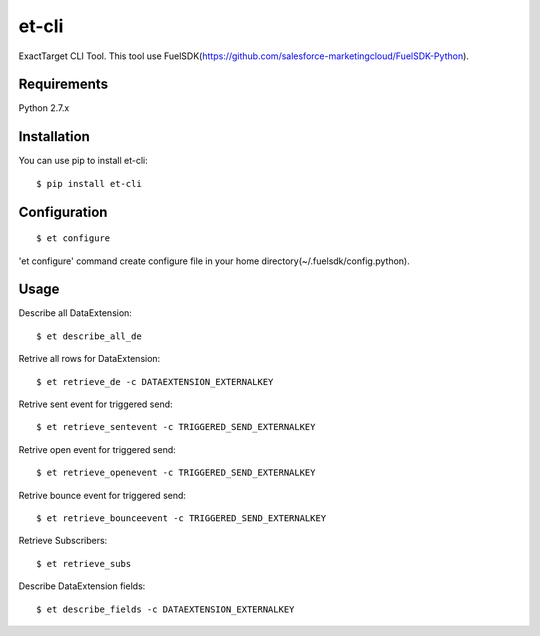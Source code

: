 et-cli
===============
.. image:: https://travis-ci.org/tzmfreedom/et-cli.svg?branch=master
  :target: https://travis-ci.org/tzmfreedom

ExactTarget CLI Tool. This tool use FuelSDK(https://github.com/salesforce-marketingcloud/FuelSDK-Python).

Requirements
------------
Python 2.7.x

Installation
------------
You can use pip to install et-cli::

$ pip install et-cli

Configuration
-------------
::

$ et configure

'et configure' command create configure file in your home directory(~/.fuelsdk/config.python).

Usage
-----
Describe all DataExtension::

$ et describe_all_de

Retrive all rows for DataExtension::

$ et retrieve_de -c DATAEXTENSION_EXTERNALKEY

Retrive sent event for triggered send::

$ et retrieve_sentevent -c TRIGGERED_SEND_EXTERNALKEY

Retrive open event for triggered send::

$ et retrieve_openevent -c TRIGGERED_SEND_EXTERNALKEY

Retrive bounce event for triggered send::

$ et retrieve_bounceevent -c TRIGGERED_SEND_EXTERNALKEY

Retrieve Subscribers::

$ et retrieve_subs

Describe DataExtension fields::

$ et describe_fields -c DATAEXTENSION_EXTERNALKEY
